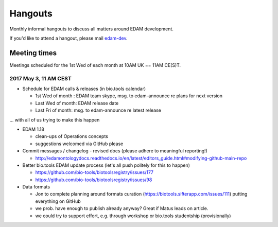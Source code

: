 Hangouts
========

Monthly informal hangouts to discuss all matters around EDAM development.

If you'd like to attend a hangout, please mail `edam-dev <mailto:edam-dev@elixir-dk.org>`_.


-------------
Meeting times
-------------
Meetings scheduled for the 1st Wed of each month at 10AM UK == 11AM CE(S)T.


2017 May 3, 11 AM CEST
-----------------------

- Schedule for EDAM calls & releases (in bio.tools calendar)

  - 1st Wed of month : EDAM team skype, msg. to edam-announce re plans for next version
  - Last Wed of month: EDAM release date
  - Last Fri of month: msg. to edam-announce re latest release

... with all of us trying to make this happen

- EDAM 1.18

  - clean-ups of Operations concepts 
  - suggestions welcomed via GitHub please

- Commit messages / changelog - revised docs (please adhere to meaningful reporting!)

  - http://edamontologydocs.readthedocs.io/en/latest/editors_guide.html#modifying-github-main-repo

- Better bio.tools EDAM update process (let's all push politely for this to happen)

  - https://github.com/bio-tools/biotoolsregistry/issues/177
  - https://github.com/bio-tools/biotoolsregistry/issues/98 


- Data formats

  - Jon to complete planning around formats curation (https://biotools.sifterapp.com/issues/111) putting everything on GitHub
  - we prob. have enough to publish already anyway?  Great if Matus leads on article.
  - we could try to support effort, e.g. through workshop or bio.tools studentship (provisionally)


